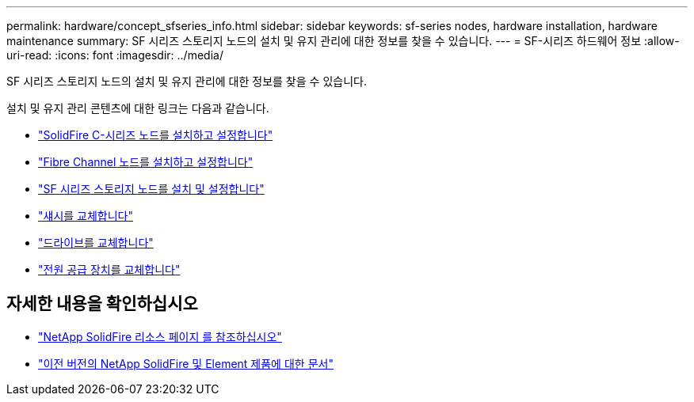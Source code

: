 ---
permalink: hardware/concept_sfseries_info.html 
sidebar: sidebar 
keywords: sf-series nodes, hardware installation, hardware maintenance 
summary: SF 시리즈 스토리지 노드의 설치 및 유지 관리에 대한 정보를 찾을 수 있습니다. 
---
= SF-시리즈 하드웨어 정보
:allow-uri-read: 
:icons: font
:imagesdir: ../media/


[role="lead"]
SF 시리즈 스토리지 노드의 설치 및 유지 관리에 대한 정보를 찾을 수 있습니다.

설치 및 유지 관리 콘텐츠에 대한 링크는 다음과 같습니다.

* link:../media/c-series-isi.pdf["SolidFire C-시리즈 노드를 설치하고 설정합니다"^]
* link:../media/fc-getting-started-guide.pdf["Fibre Channel 노드를 설치하고 설정합니다"^]
* link:../media/solidfire-10-getting-started-guide.pdf["SF 시리즈 스토리지 노드를 설치 및 설정합니다"^]
* link:task_sfseries_chassisrepl.html["섀시를 교체합니다"^]
* link:task_sfseries_driverepl.html["드라이브를 교체합니다"^]
* link:task_sfseries_psurepl.html["전원 공급 장치를 교체합니다"^]




== 자세한 내용을 확인하십시오

* https://www.netapp.com/data-storage/solidfire/documentation/["NetApp SolidFire 리소스 페이지 를 참조하십시오"^]
* https://docs.netapp.com/sfe-122/topic/com.netapp.ndc.sfe-vers/GUID-B1944B0E-B335-4E0B-B9F1-E960BF32AE56.html["이전 버전의 NetApp SolidFire 및 Element 제품에 대한 문서"^]

